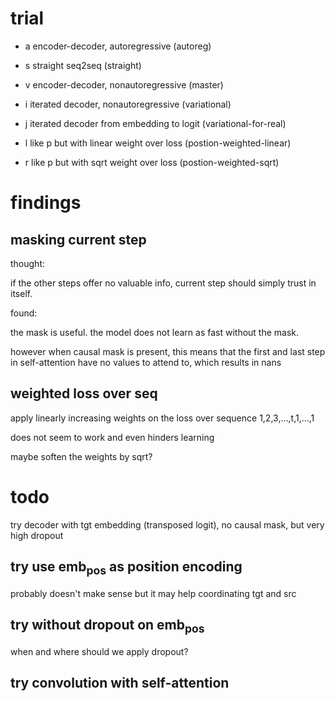 * trial

- a encoder-decoder, autoregressive (autoreg)
- s straight seq2seq (straight)
- v encoder-decoder, nonautoregressive (master)

- i iterated decoder, nonautoregressive (variational)
- j iterated decoder from embedding to logit (variational-for-real)
- l like p but with linear weight over loss (postion-weighted-linear)
- r like p but with sqrt weight over loss (postion-weighted-sqrt)

* findings

** masking current step

thought:

if the other steps offer no valuable info,
current step should simply trust in itself.

found:

the mask is useful.
the model does not learn as fast without the mask.

however when causal mask is present,
this means that the first and last step in self-attention
have no values to attend to,
which results in nans

** weighted loss over seq

apply linearly increasing weights on the loss over sequence
1,2,3,...,t,1,...,1

does not seem to work and even hinders learning

maybe soften the weights by sqrt?

* todo

try decoder with tgt embedding (transposed logit),
no causal mask,
but very high dropout

** try use emb_pos as position encoding

probably doesn't make sense
but it may help coordinating tgt and src

** try without dropout on emb_pos

when and where should we apply dropout?

** try convolution with self-attention
